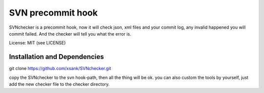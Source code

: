 SVN precommit hook
====================


SVNchecker is a precommit hook, now it will check json, xml files and your commit log, 
any invalid happened you will commit failed. And the checker will tell you what the 
error is.

License: MIT (see LICENSE)

Installation and Dependencies
-----------------------------

git clone https://github.com/xsank/SVNchecker.git

copy the SVNchecker to the svn hook-path, then all the thing will be ok.
you can also custom the tools by yourself, just add the new checker file to the checker 
directory.
